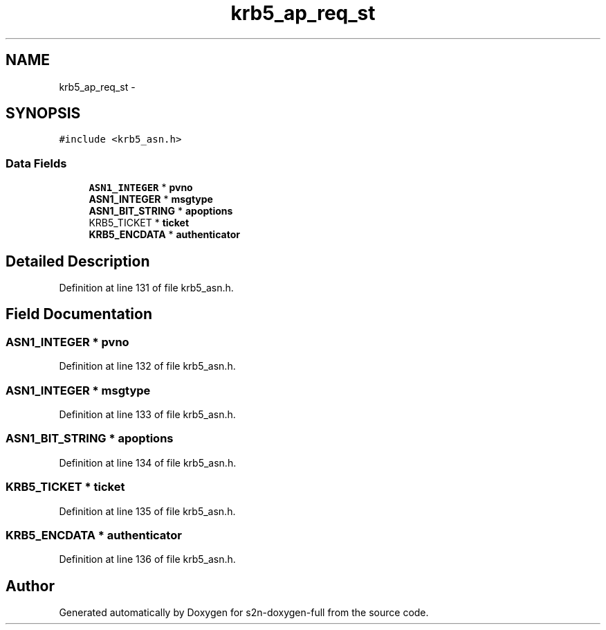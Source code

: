 .TH "krb5_ap_req_st" 3 "Fri Aug 19 2016" "s2n-doxygen-full" \" -*- nroff -*-
.ad l
.nh
.SH NAME
krb5_ap_req_st \- 
.SH SYNOPSIS
.br
.PP
.PP
\fC#include <krb5_asn\&.h>\fP
.SS "Data Fields"

.in +1c
.ti -1c
.RI "\fBASN1_INTEGER\fP * \fBpvno\fP"
.br
.ti -1c
.RI "\fBASN1_INTEGER\fP * \fBmsgtype\fP"
.br
.ti -1c
.RI "\fBASN1_BIT_STRING\fP * \fBapoptions\fP"
.br
.ti -1c
.RI "KRB5_TICKET * \fBticket\fP"
.br
.ti -1c
.RI "\fBKRB5_ENCDATA\fP * \fBauthenticator\fP"
.br
.in -1c
.SH "Detailed Description"
.PP 
Definition at line 131 of file krb5_asn\&.h\&.
.SH "Field Documentation"
.PP 
.SS "\fBASN1_INTEGER\fP * pvno"

.PP
Definition at line 132 of file krb5_asn\&.h\&.
.SS "\fBASN1_INTEGER\fP * msgtype"

.PP
Definition at line 133 of file krb5_asn\&.h\&.
.SS "\fBASN1_BIT_STRING\fP * apoptions"

.PP
Definition at line 134 of file krb5_asn\&.h\&.
.SS "KRB5_TICKET * ticket"

.PP
Definition at line 135 of file krb5_asn\&.h\&.
.SS "\fBKRB5_ENCDATA\fP * authenticator"

.PP
Definition at line 136 of file krb5_asn\&.h\&.

.SH "Author"
.PP 
Generated automatically by Doxygen for s2n-doxygen-full from the source code\&.
